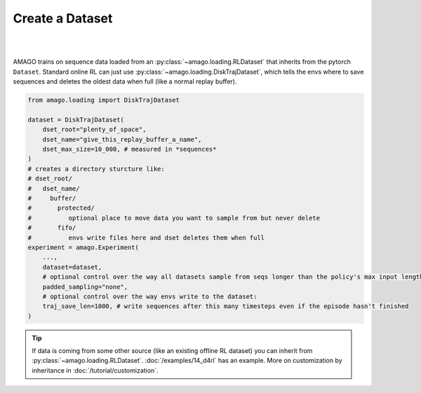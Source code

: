 Create a Dataset
-----------------
|
|

AMAGO trains on sequence data loaded from an :py:class:`~amago.loading.RLDataset` that inherits from the pytorch ``Dataset``. 
Standard online RL can just use :py:class:`~amago.loading.DiskTrajDataset`, 
which tells the envs where to save sequences and deletes the oldest data when full (like a normal replay buffer).

.. code-block:: python

    from amago.loading import DiskTrajDataset

    dataset = DiskTrajDataset(
        dset_root="plenty_of_space",
        dset_name="give_this_replay_buffer_a_name",
        dset_max_size=10_000, # measured in *sequences*
    )
    # creates a directory sturcture like:
    # dset_root/
    #   dset_name/
    #     buffer/
    #       protected/
    #          optional place to move data you want to sample from but never delete
    #       fifo/
    #          envs write files here and dset deletes them when full
    experiment = amago.Experiment(
        ...,
        dataset=dataset,
        # optional control over the way all datasets sample from seqs longer than the policy's max input length
        padded_sampling="none",
        # optional control over the way envs write to the dataset:
        traj_save_len=1000, # write sequences after this many timesteps even if the episode hasn't finished
    )

.. tip::

   If data is coming from some other source (like an existing offline RL dataset) you can inherit from :py:class:`~amago.loading.RLDataset`. :doc:`/examples/14_d4rl` has an example. More on customization by inheritance in :doc:`/tutorial/customization`.